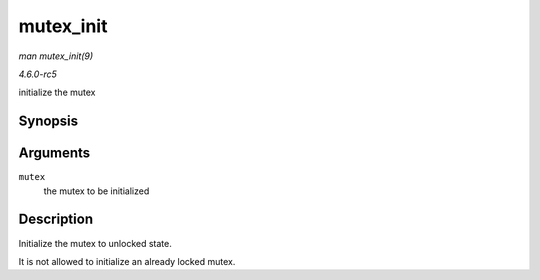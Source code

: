 .. -*- coding: utf-8; mode: rst -*-

.. _API-mutex-init:

==========
mutex_init
==========

*man mutex_init(9)*

*4.6.0-rc5*

initialize the mutex


Synopsis
========

.. c:function:: mutex_init( mutex )

Arguments
=========

``mutex``
    the mutex to be initialized


Description
===========

Initialize the mutex to unlocked state.

It is not allowed to initialize an already locked mutex.


.. ------------------------------------------------------------------------------
.. This file was automatically converted from DocBook-XML with the dbxml
.. library (https://github.com/return42/sphkerneldoc). The origin XML comes
.. from the linux kernel, refer to:
..
.. * https://github.com/torvalds/linux/tree/master/Documentation/DocBook
.. ------------------------------------------------------------------------------
